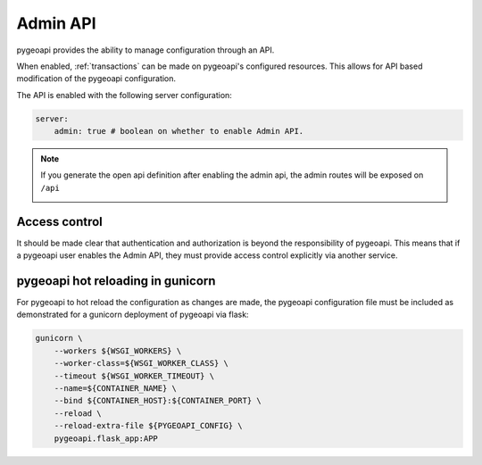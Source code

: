 .. _admin-api:

Admin API
=========

pygeoapi provides the ability to manage configuration through an API.

When enabled, :ref:`transactions` can be made on pygeoapi's configured resources.  This allows for API based modification of the pygeoapi configuration.

The API is enabled with the following server configuration:

.. code-block:: yaml

    server:
        admin: true # boolean on whether to enable Admin API.

.. note::

    If you generate the open api definition after enabling the admin api, the admin routes will be exposed on ``/api`` 

    .. image:: /_static/openapi_admin.png
        :alt: admin routes
        :align: center

    
Access control
--------------

It should be made clear that authentication and authorization is beyond the responsibility of pygeoapi.  This means that
if a pygeoapi user enables the Admin API, they must provide access control explicitly via another service.

pygeoapi hot reloading in gunicorn
----------------------------------

For pygeoapi to hot reload the configuration as changes are made, the pygeoapi configuration file must be included as
demonstrated for a gunicorn deployment of pygeoapi via flask:

.. code-block:: bash

    gunicorn \
        --workers ${WSGI_WORKERS} \
        --worker-class=${WSGI_WORKER_CLASS} \
        --timeout ${WSGI_WORKER_TIMEOUT} \
        --name=${CONTAINER_NAME} \
        --bind ${CONTAINER_HOST}:${CONTAINER_PORT} \
        --reload \
        --reload-extra-file ${PYGEOAPI_CONFIG} \
        pygeoapi.flask_app:APP
